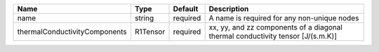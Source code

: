 

============================= ======== ======== =============================================================================== 
Name                          Type     Default  Description                                                                     
============================= ======== ======== =============================================================================== 
name                          string   required A name is required for any non-unique nodes                                     
thermalConductivityComponents R1Tensor required xx, yy, and zz components of a diagonal thermal conductivity tensor [J/(s.m.K)] 
============================= ======== ======== =============================================================================== 


